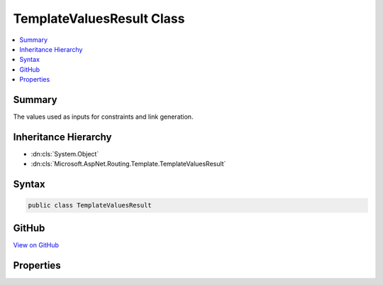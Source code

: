 

TemplateValuesResult Class
==========================



.. contents:: 
   :local:



Summary
-------

The values used as inputs for constraints and link generation.





Inheritance Hierarchy
---------------------


* :dn:cls:`System.Object`
* :dn:cls:`Microsoft.AspNet.Routing.Template.TemplateValuesResult`








Syntax
------

.. code-block:: csharp

   public class TemplateValuesResult





GitHub
------

`View on GitHub <https://github.com/aspnet/apidocs/blob/master/aspnet/routing/src/Microsoft.AspNet.Routing/Template/TemplateValuesResult.cs>`_





.. dn:class:: Microsoft.AspNet.Routing.Template.TemplateValuesResult

Properties
----------

.. dn:class:: Microsoft.AspNet.Routing.Template.TemplateValuesResult
    :noindex:
    :hidden:

    
    .. dn:property:: Microsoft.AspNet.Routing.Template.TemplateValuesResult.AcceptedValues
    
        
    
        The set of values that will appear in the URL.
    
        
        :rtype: System.Collections.Generic.IDictionary{System.String,System.Object}
    
        
        .. code-block:: csharp
    
           public IDictionary<string, object> AcceptedValues { get; set; }
    
    .. dn:property:: Microsoft.AspNet.Routing.Template.TemplateValuesResult.CombinedValues
    
        
    
        The set of values that that were supplied for URL generation.
    
        
        :rtype: System.Collections.Generic.IDictionary{System.String,System.Object}
    
        
        .. code-block:: csharp
    
           public IDictionary<string, object> CombinedValues { get; set; }
    

